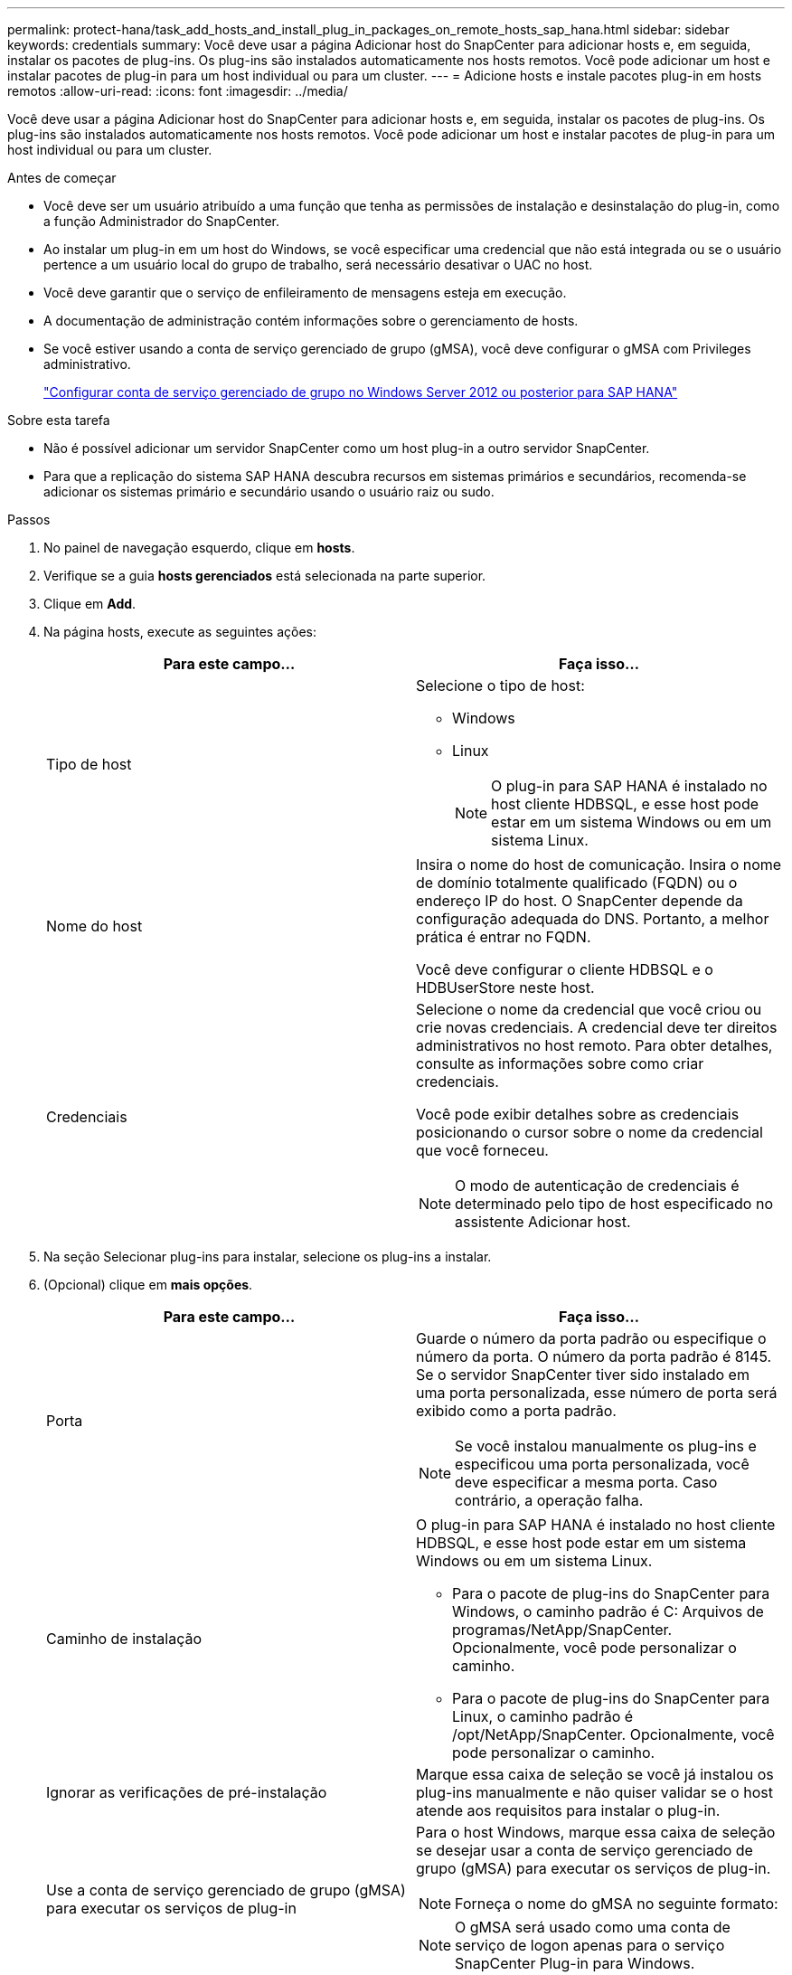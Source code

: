 ---
permalink: protect-hana/task_add_hosts_and_install_plug_in_packages_on_remote_hosts_sap_hana.html 
sidebar: sidebar 
keywords: credentials 
summary: Você deve usar a página Adicionar host do SnapCenter para adicionar hosts e, em seguida, instalar os pacotes de plug-ins. Os plug-ins são instalados automaticamente nos hosts remotos. Você pode adicionar um host e instalar pacotes de plug-in para um host individual ou para um cluster. 
---
= Adicione hosts e instale pacotes plug-in em hosts remotos
:allow-uri-read: 
:icons: font
:imagesdir: ../media/


[role="lead"]
Você deve usar a página Adicionar host do SnapCenter para adicionar hosts e, em seguida, instalar os pacotes de plug-ins. Os plug-ins são instalados automaticamente nos hosts remotos. Você pode adicionar um host e instalar pacotes de plug-in para um host individual ou para um cluster.

.Antes de começar
* Você deve ser um usuário atribuído a uma função que tenha as permissões de instalação e desinstalação do plug-in, como a função Administrador do SnapCenter.
* Ao instalar um plug-in em um host do Windows, se você especificar uma credencial que não está integrada ou se o usuário pertence a um usuário local do grupo de trabalho, será necessário desativar o UAC no host.
* Você deve garantir que o serviço de enfileiramento de mensagens esteja em execução.
* A documentação de administração contém informações sobre o gerenciamento de hosts.
* Se você estiver usando a conta de serviço gerenciado de grupo (gMSA), você deve configurar o gMSA com Privileges administrativo.
+
link:../protect-hana/task_configure_gMSA_on_windows_server_2012_or_later.html["Configurar conta de serviço gerenciado de grupo no Windows Server 2012 ou posterior para SAP HANA"^]



.Sobre esta tarefa
* Não é possível adicionar um servidor SnapCenter como um host plug-in a outro servidor SnapCenter.
* Para que a replicação do sistema SAP HANA descubra recursos em sistemas primários e secundários, recomenda-se adicionar os sistemas primário e secundário usando o usuário raiz ou sudo.


.Passos
. No painel de navegação esquerdo, clique em *hosts*.
. Verifique se a guia *hosts gerenciados* está selecionada na parte superior.
. Clique em *Add*.
. Na página hosts, execute as seguintes ações:
+
|===
| Para este campo... | Faça isso... 


 a| 
Tipo de host
 a| 
Selecione o tipo de host:

** Windows
** Linux
+

NOTE: O plug-in para SAP HANA é instalado no host cliente HDBSQL, e esse host pode estar em um sistema Windows ou em um sistema Linux.





 a| 
Nome do host
 a| 
Insira o nome do host de comunicação. Insira o nome de domínio totalmente qualificado (FQDN) ou o endereço IP do host. O SnapCenter depende da configuração adequada do DNS. Portanto, a melhor prática é entrar no FQDN.

Você deve configurar o cliente HDBSQL e o HDBUserStore neste host.



 a| 
Credenciais
 a| 
Selecione o nome da credencial que você criou ou crie novas credenciais. A credencial deve ter direitos administrativos no host remoto. Para obter detalhes, consulte as informações sobre como criar credenciais.

Você pode exibir detalhes sobre as credenciais posicionando o cursor sobre o nome da credencial que você forneceu.


NOTE: O modo de autenticação de credenciais é determinado pelo tipo de host especificado no assistente Adicionar host.

|===
. Na seção Selecionar plug-ins para instalar, selecione os plug-ins a instalar.
. (Opcional) clique em *mais opções*.
+
|===
| Para este campo... | Faça isso... 


 a| 
Porta
 a| 
Guarde o número da porta padrão ou especifique o número da porta. O número da porta padrão é 8145. Se o servidor SnapCenter tiver sido instalado em uma porta personalizada, esse número de porta será exibido como a porta padrão.


NOTE: Se você instalou manualmente os plug-ins e especificou uma porta personalizada, você deve especificar a mesma porta. Caso contrário, a operação falha.



 a| 
Caminho de instalação
 a| 
O plug-in para SAP HANA é instalado no host cliente HDBSQL, e esse host pode estar em um sistema Windows ou em um sistema Linux.

** Para o pacote de plug-ins do SnapCenter para Windows, o caminho padrão é C: Arquivos de programas/NetApp/SnapCenter. Opcionalmente, você pode personalizar o caminho.
** Para o pacote de plug-ins do SnapCenter para Linux, o caminho padrão é /opt/NetApp/SnapCenter. Opcionalmente, você pode personalizar o caminho.




 a| 
Ignorar as verificações de pré-instalação
 a| 
Marque essa caixa de seleção se você já instalou os plug-ins manualmente e não quiser validar se o host atende aos requisitos para instalar o plug-in.



 a| 
Use a conta de serviço gerenciado de grupo (gMSA) para executar os serviços de plug-in
 a| 
Para o host Windows, marque essa caixa de seleção se desejar usar a conta de serviço gerenciado de grupo (gMSA) para executar os serviços de plug-in.


NOTE: Forneça o nome do gMSA no seguinte formato:


NOTE: O gMSA será usado como uma conta de serviço de logon apenas para o serviço SnapCenter Plug-in para Windows.

|===
. Clique em *Enviar*.
+
Se você não tiver selecionado a caixa de seleção Ignorar pré-verificações, o host será validado para verificar se o host atende aos requisitos para a instalação do plug-in. O espaço em disco, a RAM, a versão do PowerShell, a versão do .NET, a localização (para plug-ins do Windows) e a versão Java (para plug-ins do Linux) são validados de acordo com os requisitos mínimos. Se os requisitos mínimos não forem cumpridos, são apresentadas mensagens de erro ou de aviso adequadas.

+
Se o erro estiver relacionado ao espaço em disco ou à RAM, você pode atualizar o arquivo web.config localizado no NetApp SnapCenter para modificar os valores padrão. Se o erro estiver relacionado a outros parâmetros, você deve corrigir o problema.

+

NOTE: Em uma configuração de HA, se você estiver atualizando o arquivo web.config, será necessário atualizar o arquivo em ambos os nós.

. Se o tipo de host for Linux, verifique a impressão digital e clique em *Confirm and Submit*.
+
Em uma configuração de cluster, você deve verificar a impressão digital de cada um dos nós no cluster.

+

NOTE: A verificação de impressões digitais é obrigatória mesmo que o mesmo host tenha sido adicionado anteriormente ao SnapCenter e a impressão digital tenha sido confirmada.

. Monitorize o progresso da instalação.
+
Os arquivos de log específicos da instalação estão localizados em /custom_location/SnapCenter/logs.


